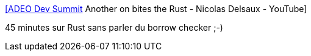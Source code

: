 :jbake-type: post
:jbake-status: published
:jbake-title: [ADEO Dev Summit] Another on bites the Rust - Nicolas Delsaux - YouTube
:jbake-tags: rust,présentation,_mois_oct.,_année_2019
:jbake-date: 2019-10-10
:jbake-depth: ../
:jbake-uri: shaarli/1570714266000.adoc
:jbake-source: https://nicolas-delsaux.hd.free.fr/Shaarli?searchterm=https%3A%2F%2Fwww.youtube.com%2Fwatch%3Fv%3DMj88oWvj71Q%26list%3DPLTzNapVaggug3Iz1guwleQrRvtgqlAKLe%26index%3D5%26t%3D0s&searchtags=rust+pr%C3%A9sentation+_mois_oct.+_ann%C3%A9e_2019
:jbake-style: shaarli

https://www.youtube.com/watch?v=Mj88oWvj71Q&list=PLTzNapVaggug3Iz1guwleQrRvtgqlAKLe&index=5&t=0s[[ADEO Dev Summit] Another on bites the Rust - Nicolas Delsaux - YouTube]

45 minutes sur Rust sans parler du borrow checker ;-)
